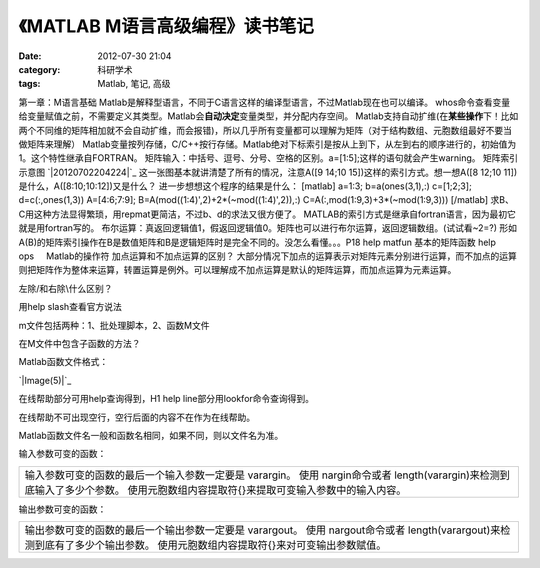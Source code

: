 《MATLAB M语言高级编程》读书笔记
####################
:date: 2012-07-30 21:04
:category: 科研学术
:tags: Matlab, 笔记, 高级

第一章：M语言基础
Matlab是解释型语言，不同于C语言这样的编译型语言，不过Matlab现在也可以编译。
whos命令查看变量
给变量赋值之前，不需要定义其类型。Matlab会\ **自动决定**\ 变量类型，并分配内存空间。
Matlab支持自动扩维(在\ **某些操作**\ 下！比如两个不同维的矩阵相加就不会自动扩维，而会报错)，所以几乎所有变量都可以理解为矩阵（对于结构数组、元胞数组最好不要当做矩阵来理解）
Matlab变量按列存储，C/C++按行存储。Matlab绝对下标索引是按从上到下，从左到右的顺序进行的，初始值为1。这个特性继承自FORTRAN。
矩阵输入：中括号、逗号、分号、空格的区别。a=[1:5];这样的语句就会产生warning。
矩阵索引示意图 `|20120702204224|`_
这一张图基本就讲清楚了所有的情况，注意A([9 14;10
15])这样的索引方式。想一想A([8 12;10 11])是什么，A([8:10;10:12])又是什么？
进一步想想这个程序的结果是什么： [matlab] a=1:3; b=a(ones(3,1),:)
c=[1;2;3]; d=c(:,ones(1,3)) A=[4:6;7:9];
B=A(mod((1:4)',2)+2\*(~mod((1:4)',2)),:)
C=A(:,mod(1:9,3)+3\*(~mod(1:9,3))) [/matlab]
求B、C用这种方法显得繁琐，用repmat更简洁，不过b、d的求法又很方便了。
MATLAB的索引方式是继承自fortran语言，因为最初它就是用fortran写的。
布尔运算：真返回逻辑值1，假返回逻辑值0。矩阵也可以进行布尔运算，返回逻辑数组。(试试看~2=?)
形如A(B)的矩阵索引操作在B是数值矩阵和B是逻辑矩阵时是完全不同的。没怎么看懂。。。P18
help matfun 基本的矩阵函数 help ops     Matlab的操作符
加点运算和不加点运算的区别？
大部分情况下加点的运算表示对矩阵元素分别进行运算，而不加点的运算则把矩阵作为整体来运算，转置运算是例外。可以理解成不加点运算是默认的矩阵运算，而加点运算为元素运算。

.. raw:: html

   <div>

+------------+--------+----------------------------------+------------+--------+---------------------+
| 功能       | 记号   | 说明                             | 功能       | 记号   | 说明                |
+------------+--------+----------------------------------+------------+--------+---------------------+
| 乘         | \*     | 矩阵乘法                         | 数组乘     | .\*    | 对应元素相乘        |
+------------+--------+----------------------------------+------------+--------+---------------------+
| 左除       | /      |                                  | 数组左除   | ./     |                     |
+------------+--------+----------------------------------+------------+--------+---------------------+
| 右除       | \\     |                                  | 数组右除   | .\\    |                     |
+------------+--------+----------------------------------+------------+--------+---------------------+
| 幂         | ^      | 方阵幂运算                       | 数组幂     | .^     | 矩阵元素求幂        |
+------------+--------+----------------------------------+------------+--------+---------------------+
| 共轭转置   | '      | 共轭转置，除了转置外，还要求共轭   | 转置       | .'     | 矩阵转置，不求共轭   |
+------------+--------+----------------------------------+------------+--------+---------------------+

.. raw:: html

   </div>

.. raw:: html

   <div>

.. raw:: html

   <div>

左除/和右除\\什么区别？

.. raw:: html

   </div>

.. raw:: html

   <div>

用help slash查看官方说法

.. raw:: html

   </div>

.. raw:: html

   <div>

.. raw:: html

   </div>

.. raw:: html

   <div>

m文件包括两种：1、批处理脚本，2、函数M文件

.. raw:: html

   </div>

.. raw:: html

   <div>

在M文件中包含子函数的方法？

.. raw:: html

   </div>

.. raw:: html

   <div>

.. raw:: html

   </div>

.. raw:: html

   <div>

Matlab函数文件格式：

.. raw:: html

   </div>

.. raw:: html

   <div>

\ `|Image(5)|`_\ 

.. raw:: html

   </div>

.. raw:: html

   <div>

在线帮助部分可用help查询得到，H1 help line部分用lookfor命令查询得到。

.. raw:: html

   </div>

.. raw:: html

   <div>

在线帮助不可出现空行，空行后面的内容不在作为在线帮助。

.. raw:: html

   </div>

.. raw:: html

   <div>

.. raw:: html

   </div>

.. raw:: html

   <div>

Matlab函数文件名一般和函数名相同，如果不同，则以文件名为准。

.. raw:: html

   </div>

.. raw:: html

   <div>

.. raw:: html

   </div>

.. raw:: html

   <div>

输入参数可变的函数：

.. raw:: html

   </div>

.. raw:: html

   <div>

+-------------------------------------------------------------------------------------------------------------------------------------------------------------------------------------+
| 输入参数可变的函数的最后一个输入参数一定要是 varargin。 使用 nargin命令或者 length(varargin)来检测到底输入了多少个参数。 使用元胞数组内容提取符{}来提取可变输入参数中的输入内容。   |
+-------------------------------------------------------------------------------------------------------------------------------------------------------------------------------------+

.. raw:: html

   <div>

.. raw:: html

   </div>

.. raw:: html

   </div>

.. raw:: html

   <div>

输出参数可变的函数：

.. raw:: html

   </div>

.. raw:: html

   <div>

+--------------------------------------------------------------------------------------------------------------------------------------------------------------------------------+
| 输出参数可变的函数的最后一个输出参数一定要是 varargout。 使用 nargout命令或者 length(varargout)来检测到底有了多少个输出参数。 使用元胞数组内容提取符{}来对可变输出参数赋值。   |
+--------------------------------------------------------------------------------------------------------------------------------------------------------------------------------+

.. raw:: html

   </div>

.. raw:: html

   </div>

.. raw:: html

   </p>

.. _|image2|: http://img.voidmous.net/2012/07/20120702204224.png
.. _|image3|: http://img.voidmous.net/2012/07/Image5.png

.. |20120702204224| image:: http://img.voidmous.net/2012/07/20120702204224_thumb.png
.. |Image(5)| image:: http://img.voidmous.net/2012/07/Image5_thumb.png
.. |image2| image:: http://img.voidmous.net/2012/07/20120702204224_thumb.png
.. |image3| image:: http://img.voidmous.net/2012/07/Image5_thumb.png
